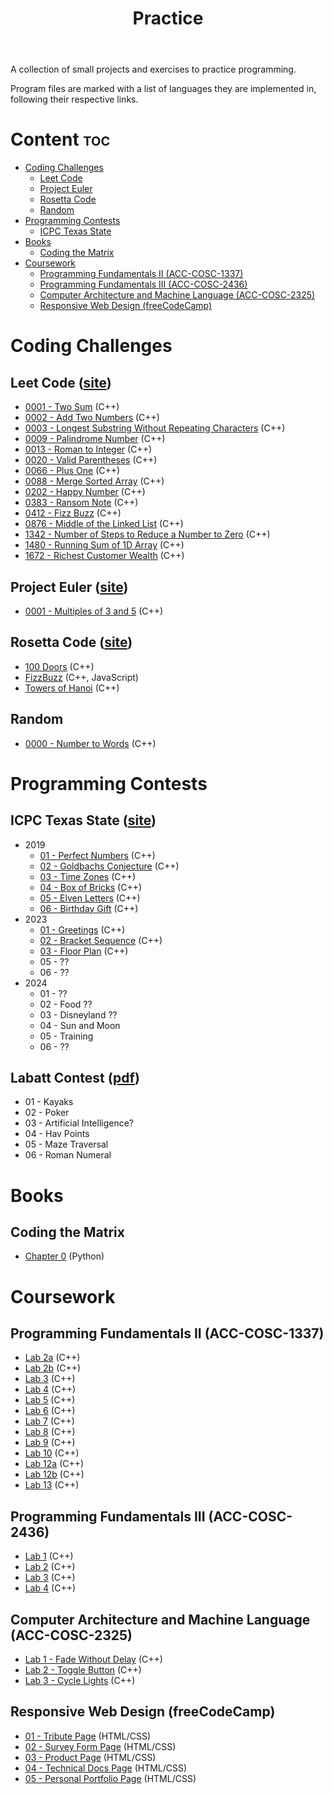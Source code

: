 #+title: Practice

A collection of small projects and exercises to practice programming.

Program files are marked with a list of languages they are implemented in, following their respective links.

* Content :toc:
- [[#coding-challenges][Coding Challenges]]
  - [[#leet-code][Leet Code]]
  - [[#project-euler][Project Euler]]
  - [[#rosetta-code][Rosetta Code]]
  - [[#random][Random]]
- [[#programming-contests][Programming Contests]]
  - [[#icpc-texas-state][ICPC Texas State]]
- [[#books][Books]]
  - [[#coding-the-matrix][Coding the Matrix]]
- [[#coursework][Coursework]]
  - [[#programming-fundamentals-ii-acc-cosc-1337][Programming Fundamentals II (ACC-COSC-1337)]]
  - [[#programming-fundamentals-iii-acc-cosc-2436][Programming Fundamentals III (ACC-COSC-2436)]]
  - [[#computer-architecture-and-machine-language-acc-cosc-2325][Computer Architecture and Machine Language (ACC-COSC-2325)]]
  - [[#responsive-web-design-freecodecamp][Responsive Web Design (freeCodeCamp)]]
* Coding Challenges
** Leet Code ([[https://leetcode.com][site]])
- [[./leet-code/0001-two-sum.org][0001 - Two Sum]] (C++)
- [[./leet-code/0002-add-two-numbers.org][0002 - Add Two Numbers]] (C++)
- [[./leet-code/0003-longest-substring-without-repeating-characters.org][0003 - Longest Substring Without Repeating Characters]] (C++)
- [[./leet-code/0009-palindrome-number.org][0009 - Palindrome Number]] (C++)
- [[./leet-code/0013-roman-to-integer.org][0013 - Roman to Integer]] (C++)
- [[./leet-code/0020-valid-parentheses.org][0020 - Valid Parentheses]] (C++)
- [[./leet-code/0066-plus-one.org][0066 - Plus One]] (C++)
- [[./leet-code/0088-merge-sorted-array.org][0088 - Merge Sorted Array]] (C++)
- [[./leet-code/0202-happy-number.org][0202 - Happy Number]] (C++)
- [[./leet-code/0383-ransom-note.org][0383 - Ransom Note]] (C++)
- [[./leet-code/0412-fizz-buzz.org][0412 - Fizz Buzz]] (C++)
- [[./leet-code/0876-middle-of-the-linked-list.org][0876 - Middle of the Linked List]] (C++)
- [[./leet-code/1342-number-of-steps-to-reduce-a-number-to-zero.org][1342 - Number of Steps to Reduce a Number to Zero]] (C++)
- [[./leet-code/1480-running-sum-of-1d-array.org][1480 - Running Sum of 1D Array]] (C++)
- [[./leet-code/1672-richest-customer-wealth.org][1672 - Richest Customer Wealth]] (C++)
** Project Euler ([[https://projecteuler.net][site]])
- [[./project-euler/0001-multiples-of-3-and-5.org][0001 - Multiples of 3 and 5]] (C++)
** Rosetta Code ([[https://rosettacode.org][site]])
- [[./rosetta-code/100-doors.org][100 Doors]] (C++)
- [[./rosetta-code/fizzbuzz.org][FizzBuzz]] (C++, JavaScript)
- [[./rosetta-code/towers-of-hanoi.org][Towers of Hanoi]] (C++)
** Random
- [[./random/0000-number-to-words.org][0000 - Number to Words]] (C++)
* Programming Contests
** ICPC Texas State ([[https://acmicpc.cs.txstate.edu/][site]])
- 2019
  - [[./contests/icpc-txst-2019-01-perfect-numbers.org][01 - Perfect Numbers]] (C++)
  - [[./contests/icpc-txst-2019-02-goldbachs-conjecture.org][02 - Goldbachs Conjecture]] (C++)
  - [[./contests/icpc-txst-2019-03-time-zones.org][03 - Time Zones]] (C++)
  - [[./contests/icpc-txst-2019-04-box-of-bricks.org][04 - Box of Bricks]] (C++)
  - [[./contests/icpc-txst-2019-05-elven-letters.org][05 - Elven Letters]] (C++)
  - [[./contests/icpc-txst-2019-06-birthday-gift.org][06 - Birthday Gift]] (C++)
- 2023
  - [[./contests/icpc-txst-2023-01-greetings.org][01 - Greetings]] (C++)
  - [[./contests/icpc-txst-2023-02-bracket-sequence.org][02 - Bracket Sequence]] (C++)
  - [[./contests/icpc-txst-2023-03-floor-plan.org][03 - Floor Plan]] (C++)
  - 05 - ??
  - 06 - ??
- 2024
  - 01 - ??
  - 02 - Food ??
  - 03 - Disneyland ??
  - 04 - Sun and Moon
  - 05 - Training
  - 06 - ??
** Labatt Contest ([[https://acmicpc.cs.txstate.edu/style1/LabattContestProblems.pdf][pdf]])
- 01 - Kayaks
- 02 - Poker
- 03 - Artificial Intelligence?
- 04 - Hav Points
- 05 - Maze Traversal
- 06 - Roman Numeral
* Books
** Coding the Matrix
- [[./coding-the-matrix/chapter-0.org][Chapter 0]] (Python)
* Coursework
** Programming Fundamentals II (ACC-COSC-1337)
- [[./acc-cosc-1337/lab-2a.org][Lab 2a]] (C++)
- [[./acc-cosc-1337/lab-2b.org][Lab 2b]] (C++)
- [[./acc-cosc-1337/lab-3.org][Lab 3]] (C++)
- [[./acc-cosc-1337/lab-4.org][Lab 4]] (C++)
- [[./acc-cosc-1337/lab-5.org][Lab 5]] (C++)
- [[./acc-cosc-1337/lab-6.org][Lab 6]] (C++)
- [[./acc-cosc-1337/lab-7.org][Lab 7]] (C++)
- [[./acc-cosc-1337/lab-8.org][Lab 8]] (C++)
- [[./acc-cosc-1337/lab-9.org][Lab 9]] (C++)
- [[./acc-cosc-1337/lab-10.org][Lab 10]] (C++)
- [[./acc-cosc-1337/lab-12a.org][Lab 12a]] (C++)
- [[./acc-cosc-1337/lab-12b.org][Lab 12b]] (C++)
- [[./acc-cosc-1337/lab-13.org][Lab 13]] (C++)
** Programming Fundamentals III (ACC-COSC-2436)
- [[./acc-cosc-2436/lab-1][Lab 1]] (C++)
- [[./acc-cosc-2436/lab-2][Lab 2]] (C++)
- [[./acc-cosc-2436/lab-3][Lab 3]] (C++)
- [[./acc-cosc-2436/lab-4][Lab 4]] (C++)
** Computer Architecture and Machine Language (ACC-COSC-2325)
- [[./acc-cosc-2325/lab-1-fade-without-delay.org][Lab 1 - Fade Without Delay]] (C++)
- [[./acc-cosc-2325/lab-2-toggle-button.org][Lab 2 - Toggle Button]] (C++)
- [[./acc-cosc-2325/lab-3-cycle-lights.org][Lab 3 - Cycle Lights]] (C++)
** Responsive Web Design (freeCodeCamp)
- [[./free-code-camp/01-tribute-page/][01 - Tribute Page]] (HTML/CSS)
- [[./free-code-camp/02-survey-form-page/][02 - Survey Form Page]] (HTML/CSS)
- [[./free-code-camp/03-product-page/][03 - Product Page]] (HTML/CSS)
- [[./free-code-camp/04-technical-docs-page/][04 - Technical Docs Page]] (HTML/CSS)
- [[./free-code-camp/05-personal-portfolio-page/][05 - Personal Portfolio Page]] (HTML/CSS)
